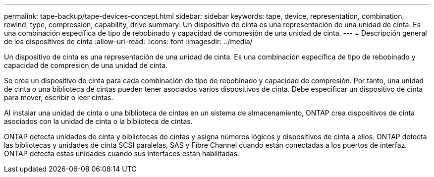 ---
permalink: tape-backup/tape-devices-concept.html 
sidebar: sidebar 
keywords: tape, device, representation, combination, rewind, type, compression, capability, drive 
summary: Un dispositivo de cinta es una representación de una unidad de cinta. Es una combinación específica de tipo de rebobinado y capacidad de compresión de una unidad de cinta. 
---
= Descripción general de los dispositivos de cinta
:allow-uri-read: 
:icons: font
:imagesdir: ../media/


[role="lead"]
Un dispositivo de cinta es una representación de una unidad de cinta. Es una combinación específica de tipo de rebobinado y capacidad de compresión de una unidad de cinta.

Se crea un dispositivo de cinta para cada combinación de tipo de rebobinado y capacidad de compresión. Por tanto, una unidad de cinta o una biblioteca de cintas pueden tener asociados varios dispositivos de cinta. Debe especificar un dispositivo de cinta para mover, escribir o leer cintas.

Al instalar una unidad de cinta o una biblioteca de cintas en un sistema de almacenamiento, ONTAP crea dispositivos de cinta asociados con la unidad de cinta o la biblioteca de cintas.

ONTAP detecta unidades de cinta y bibliotecas de cintas y asigna números lógicos y dispositivos de cinta a ellos. ONTAP detecta las bibliotecas y unidades de cinta SCSI paralelas, SAS y Fibre Channel cuando están conectadas a los puertos de interfaz. ONTAP detecta estas unidades cuando sus interfaces están habilitadas.
